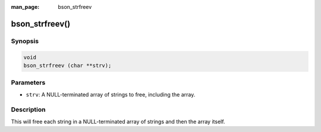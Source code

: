 :man_page: bson_strfreev

bson_strfreev()
===============

Synopsis
--------

.. code-block:: c

  void
  bson_strfreev (char **strv);

Parameters
----------

* ``strv``: A NULL-terminated array of strings to free, including the array.

Description
-----------

This will free each string in a NULL-terminated array of strings and then the array itself.

